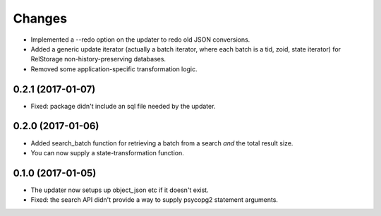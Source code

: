 Changes
*******

- Implemented a --redo option on the updater to redo old JSON conversions.

- Added a generic update iterator (actually a batch iterator, where
  each batch is a tid, zoid, state iterator) for RelStorage
  non-history-preserving databases.

- Removed some application-specific transformation logic.


0.2.1 (2017-01-07)
==================

- Fixed: package didn't include an sql file needed by the updater.

0.2.0 (2017-01-06)
==================

- Added search_batch function for retrieving a batch from a search
  *and* the total result size.

- You can now supply a state-transformation function.

0.1.0 (2017-01-05)
==================

- The updater now setups up object_json etc if it doesn't exist.

- Fixed: the search API didn't provide a way to supply psycopg2
  statement arguments.
